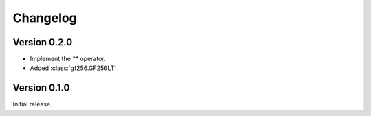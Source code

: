 Changelog
=========


Version 0.2.0
-------------

- Implement the `**` operator.
- Added :class:`gf256.GF256LT`.


Version 0.1.0
-------------

Initial release.
